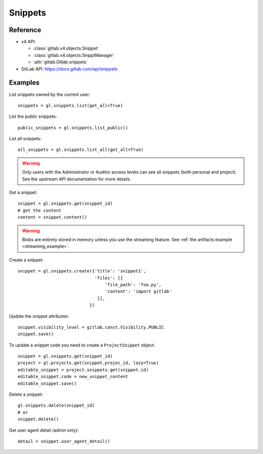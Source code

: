 ########
Snippets
########

Reference
=========

* v4 API:

  + :class:`gitlab.v4.objects.Snippet`
  + :class:`gitlab.v4.objects.SnipptManager`
  + :attr:`gitlab.Gitlab.snippets`

* GitLab API: https://docs.gitlab.com/api/snippets

Examples
========

List snippets owned by the current user::

    snippets = gl.snippets.list(get_all=True)

List the public snippets::

    public_snippets = gl.snippets.list_public()

List all snippets::

    all_snippets = gl.snippets.list_all(get_all=True)

.. warning::

   Only users with the Administrator or Auditor access levels can see all snippets
   (both personal and project). See the upstream API documentation for more details.

Get a snippet::

    snippet = gl.snippets.get(snippet_id)
    # get the content
    content = snippet.content()

.. warning::

   Blobs are entirely stored in memory unless you use the streaming feature.
   See :ref:`the artifacts example <streaming_example>`.


Create a snippet::

    snippet = gl.snippets.create({'title': 'snippet1',
                                  'files': [{
                                      'file_path': 'foo.py',
                                      'content': 'import gitlab'
                                   }],
                                })

Update the snippet attributes::

    snippet.visibility_level = gitlab.const.Visibility.PUBLIC
    snippet.save()

To update a snippet code you need to create a ``ProjectSnippet`` object::

    snippet = gl.snippets.get(snippet_id)
    project = gl.projects.get(snippet.projec_id, lazy=True)
    editable_snippet = project.snippets.get(snippet.id)
    editable_snippet.code = new_snippet_content
    editable_snippet.save()

Delete a snippet::

    gl.snippets.delete(snippet_id)
    # or
    snippet.delete()

Get user agent detail (admin only)::

    detail = snippet.user_agent_detail()
